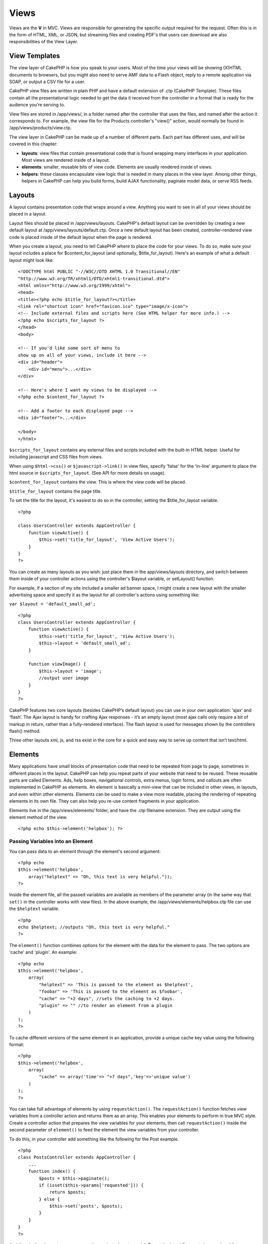 Views
#####

Views are the **V** in MVC. Views are responsible for generating the
specific output required for the request. Often this is in the form of
HTML, XML, or JSON, but streaming files and creating PDF's that users
can download are also responsibilities of the View Layer.

View Templates
==============

The view layer of CakePHP is how you speak to your users. Most of the
time your views will be showing (X)HTML documents to browsers, but you
might also need to serve AMF data to a Flash object, reply to a remote
application via SOAP, or output a CSV file for a user.

CakePHP view files are written in plain PHP and have a default extension
of .ctp (CakePHP Template). These files contain all the presentational
logic needed to get the data it received from the controller in a format
that is ready for the audience you’re serving to.

View files are stored in /app/views/, in a folder named after the
controller that uses the files, and named after the action it
corresponds to. For example, the view file for the Products controller's
"view()" action, would normally be found in
/app/views/products/view.ctp.

The view layer in CakePHP can be made up of a number of different parts.
Each part has different uses, and will be covered in this chapter:

-  **layouts**: view files that contain presentational code that is
   found wrapping many interfaces in your application. Most views are
   rendered inside of a layout.
-  **elements**: smaller, reusable bits of view code. Elements are
   usually rendered inside of views.
-  **helpers**: these classes encapsulate view logic that is needed in
   many places in the view layer. Among other things, helpers in CakePHP
   can help you build forms, build AJAX functionality, paginate model
   data, or serve RSS feeds.

Layouts
=======

A layout contains presentation code that wraps around a view. Anything
you want to see in all of your views should be placed in a layout.

Layout files should be placed in /app/views/layouts. CakePHP's default
layout can be overridden by creating a new default layout at
/app/views/layouts/default.ctp. Once a new default layout has been
created, controller-rendered view code is placed inside of the default
layout when the page is rendered.

When you create a layout, you need to tell CakePHP where to place the
code for your views. To do so, make sure your layout includes a place
for $content\_for\_layout (and optionally, $title\_for\_layout). Here's
an example of what a default layout might look like:

::

    <!DOCTYPE html PUBLIC "-//W3C//DTD XHTML 1.0 Transitional//EN"
    "http://www.w3.org/TR/xhtml1/DTD/xhtml1-transitional.dtd">
    <html xmlns="http://www.w3.org/1999/xhtml">
    <head>
    <title><?php echo $title_for_layout?></title>
    <link rel="shortcut icon" href="favicon.ico" type="image/x-icon">
    <!-- Include external files and scripts here (See HTML helper for more info.) -->
    <?php echo $scripts_for_layout ?>
    </head>
    <body>

    <!-- If you'd like some sort of menu to 
    show up on all of your views, include it here -->
    <div id="header">
        <div id="menu">...</div>
    </div>

    <!-- Here's where I want my views to be displayed -->
    <?php echo $content_for_layout ?>

    <!-- Add a footer to each displayed page -->
    <div id="footer">...</div>

    </body>
    </html>

``$scripts_for_layout`` contains any external files and scripts included
with the built-in HTML helper. Useful for including javascript and CSS
files from views.

When using ``$html->css()`` or ``$javascript->link()`` in view files,
specify 'false' for the 'in-line' argument to place the html source in
``$scripts_for_layout``. (See API for more details on usage).

``$content_for_layout`` contains the view. This is where the view code
will be placed.

``$title_for_layout`` contains the page title.

To set the title for the layout, it's easiest to do so in the
controller, setting the $title\_for\_layout variable.

::

    <?php

    class UsersController extends AppController {
        function viewActive() {
            $this->set('title_for_layout', 'View Active Users');
        }
    }
    ?>

You can create as many layouts as you wish: just place them in the
app/views/layouts directory, and switch between them inside of your
controller actions using the controller's $layout variable, or
setLayout() function.

For example, if a section of my site included a smaller ad banner space,
I might create a new layout with the smaller advertising space and
specify it as the layout for all controller's actions using something
like:

``var $layout = 'default_small_ad';``

::

    <?php
    class UsersController extends AppController {
        function viewActive() {
            $this->set('title_for_layout', 'View Active Users');
            $this->layout = 'default_small_ad';
        }

        function viewImage() {
            $this->layout = 'image';
            //output user image
        }
    }
    ?>

CakePHP features two core layouts (besides CakePHP’s default layout) you
can use in your own application: ‘ajax’ and ‘flash’. The Ajax layout is
handy for crafting Ajax responses - it’s an empty layout (most ajax
calls only require a bit of markup in return, rather than a
fully-rendered interface). The flash layout is used for messages shown
by the controllers flash() method.

Three other layouts xml, js, and rss exist in the core for a quick and
easy way to serve up content that isn’t text/html.

Elements
========

Many applications have small blocks of presentation code that need to be
repeated from page to page, sometimes in different places in the layout.
CakePHP can help you repeat parts of your website that need to be
reused. These reusable parts are called Elements. Ads, help boxes,
navigational controls, extra menus, login forms, and callouts are often
implemented in CakePHP as elements. An element is basically a mini-view
that can be included in other views, in layouts, and even within other
elements. Elements can be used to make a view more readable, placing the
rendering of repeating elements in its own file. They can also help you
re-use content fragments in your application.

Elements live in the /app/views/elements/ folder, and have the .ctp
filename extension. They are output using the element method of the
view.

::

    <?php echo $this->element('helpbox'); ?>

Passing Variables into an Element
---------------------------------

You can pass data to an element through the element's second argument:

::

    <?php echo
    $this->element('helpbox', 
        array("helptext" => "Oh, this text is very helpful."));
    ?>

Inside the element file, all the passed variables are available as
members of the parameter array (in the same way that ``set()`` in the
controller works with view files). In the above example, the
/app/views/elements/helpbox.ctp file can use the ``$helptext`` variable.

::

    <?php
    echo $helptext; //outputs "Oh, this text is very helpful."
    ?>

The ``element()`` function combines options for the element with the
data for the element to pass. The two options are 'cache' and 'plugin'.
An example:

::

    <?php echo
    $this->element('helpbox', 
        array(
            "helptext" => 'This is passed to the element as $helptext',
            "foobar" => 'This is passed to the element as $foobar',
            "cache" => "+2 days", //sets the caching to +2 days.
            "plugin" => "" //to render an element from a plugin
        )
    );
    ?>

To cache different versions of the same element in an application,
provide a unique cache key value using the following format:

::

    <?php
    $this->element('helpbox',
        array(
            "cache" => array('time'=> "+7 days",'key'=>'unique value')
        )
    );
    ?>

You can take full advantage of elements by using ``requestAction()``.
The ``requestAction()`` function fetches view variables from a
controller action and returns them as an array. This enables your
elements to perform in true MVC style. Create a controller action that
prepares the view variables for your elements, then call
``requestAction()`` inside the second parameter of ``element()`` to feed
the element the view variables from your controller.

To do this, in your controller add something like the following for the
Post example.

::

    <?php
    class PostsController extends AppController {
        ...
        function index() {
            $posts = $this->paginate();
            if (isset($this->params['requested'])) {
                return $posts;
            } else {
                $this->set('posts', $posts);
            }
        }
    }
    ?>

And then in the element we can access the paginated posts model. To get
the latest five posts in an ordered list we would do something like the
following:

::

    <h2>Latest Posts</h2>
    <?php $posts = $this->requestAction('posts/index/sort:created/direction:asc/limit:5'); ?>
    <?php foreach($posts as $post): ?>
    <ol>
        <li><?php echo $post['Post']['title']; ?></li>
    </ol>
    <?php endforeach; ?>

Caching Elements
----------------

You can take advantage of CakePHP view caching if you supply a cache
parameter. If set to true, it will cache for 1 day. Otherwise, you can
set alternative expiration times. See :doc:`/The-Manual/Common-Tasks-With-CakePHP/Caching`
for more information on setting expiration.

::

    <?php echo $this->element('helpbox', array('cache' => true)); ?>

If you render the same element more than once in a view and have caching
enabled be sure to set the 'key' parameter to a different name each
time. This will prevent each succesive call from overwriting the
previous element() call's cached result. E.g.

::

    <?php
    echo $this->element('helpbox', array('cache' => array('key' => 'first_use', 'time' => '+1 day'), 'var' => $var));

    echo $this->element('helpbox', array('cache' => array('key' => 'second_use', 'time' => '+1 day'), 'var' => $differentVar));
    ?>

The above will ensure that both element results are cached separately.

Requesting Elements from a Plugin
---------------------------------

If you are using a plugin and wish to use elements from within the
plugin, just specify the plugin parameter. If the view is being rendered
for a plugin controller/action, it will automatically point to the
element for the plugin. If the element doesn't exist in the plugin, it
will look in the main APP folder.

::

    <?php echo $this->element('helpbox', array('plugin' => 'pluginname')); ?>

View methods
============

View methods are accessible in all view, element and layout files. To
call any view method use ``$this->method()``

set()
-----

``set(string $var, mixed $value)``

Views have a ``set()`` method that is analogous to the ``set()`` found
in Controller objects. It allows you to add variables to the
`viewVars <#>`_. Using set() from your view file will add the variables
to the layout and elements that will be rendered later. See
:doc:`/The-Manual/Developing-with-CakePHP/Controllers` for more information
on using set().

In your view file you can do

::

        $this->set('activeMenuButton', 'posts');

Then in your layout the ``$activeMenuButton`` variable will be available
and contain the value 'posts'.

getVar()
--------

``getVar(string $var)``

Gets the value of the viewVar with the name $var

getVars()
---------

``getVars()``

Gets a list of all the available view variables in the current rendering
scope. Returns an array of variable names.

error()
-------

``error(int $code, string $name, string $message)``

Displays an error page to the user. Uses layouts/error.ctp to render the
page.

::

        $this->error(404, 'Not found', 'This page was not found, sorry');

This will render an error page with the title and messages specified.
Its important to note that script execution is not stopped by
``View::error()`` So you will have to stop code execution yourself if
you want to halt the script.

element()
---------

``element(string $elementPath, array $data, bool $loadHelpers)``

Renders an element or view partial. See the section on :doc:`/The-Manual/Developing-with-CakePHP/Views` for more information and examples.

uuid
----

``uuid(string $object, mixed $url)``

Generates a unique non-random DOM ID for an object, based on the object
type and url. This method is often used by helpers that need to generate
unique DOM ID's for elements such as the AjaxHelper.

::

        $uuid = $this->uuid('form', array('controller' => 'posts', 'action' => 'index'));
        //$uuid contains 'form0425fe3bad'

addScript()
-----------

``addScript(string $name, string $content)``

Adds content to the internal scripts buffer. This buffer is made
available in the layout as ``$scripts_for_layout``. This method is
helpful when creating helpers that need to add javascript or css
directly to the layout. Keep in mind that scripts added from the layout,
or elements in the layout will not be added to ``$scripts_for_layout``.
This method is most often used from inside helpers, like the
:doc:`/The-Manual/Core-Helpers/Javascript` and :doc:`/The-Manual/Core-Helpers/HTML`
Helpers.

Themes
======

You can take advantage of themes, making it easy to switch the look and
feel of your page quickly and easily.

To use themes, you need to tell your controller to use the ThemeView
class instead of the default View class.

::

    class ExampleController extends AppController {
        var $view = 'Theme';
    }

To declare which theme to use by default, specify the theme name in your
controller.

::

    class ExampleController extends AppController {
        var $view = 'Theme';
        var $theme = 'example';
    }

You can also set or change the theme name within an action or within the
``beforeFilter`` or ``beforeRender`` callback functions.

::

    $this->theme = 'another_example';

Theme view files need to be within the /app/views/themed/ folder. Within
the themed folder, create a folder using the same name as your theme
name. Beyond that, the folder structure within the
/app/views/themed/example/ folder is exactly the same as /app/views/.

For example, the view file for an edit action of a Posts controller
would reside at /app/views/themed/example/posts/edit.ctp. Layout files
would reside in /app/views/themed/example/layouts/.

If a view file can't be found in the theme, CakePHP will try to locate
the view file in the /app/views/ folder. This way, you can create master
view files and simply override them on a case-by-case basis within your
theme folder.

**Theme assets**

In previous versions themes needed to be split into their view and asset
parts. New for 1.3 is a webroot directory as part of a theme. This
webroot directory can contain any static assets that are included as
part of your theme. Allowing the theme webroot to exist inside the views
directory allows themes to be packaged far easier than before.

Linking to static assets is slightly different from 1.2. You can still
use the existing ``app/webroot/themed`` and directly link to those
static files. It should be noted that you will need to use the **full**
path to link to assets in ``app/webroot/themed``. If you want to keep
your theme assets inside app/webroot it is recommended that you rename
``app/webroot/themed`` to ``app/webroot/theme``. This will allow you to
leverage the core helper path finding. As well as keep the performance
benefits of not serving assets through PHP.

To use the new theme webroot create directories like
``theme/<theme_name>/webroot<path_to_file>`` in your theme. The
Dispatcher will handle finding the correct theme assets in your view
paths.

All of CakePHP's built-in helpers are aware of themes and will create
the correct paths automatically. Like view files, if a file isn't in the
theme folder, it'll default to the main webroot folder.

::

    //When in a theme with the name of 'purple_cupcake'
    $this->Html->css('main.css');
     
    //creates a path like
    /theme/purple_cupcake/css/main.css
     
    //and links to
    app/views/themed/purple_cupcake/webroot/css/main.css 

Increasing performance of plugin and theme assets
-------------------------------------------------

Its a well known fact that serving assets through PHP is guaranteed to
be slower than serving those assets without invoking PHP. And while the
core team has taken steps to make plugin and theme asset serving as fast
as possible, there may be situations where more performance is required.
In these situations its recommended that you either symlink or copy out
plugin/theme assets to directories in ``app/webroot`` with paths
matching those used by cakephp.

-  ``app/plugins/debug_kit/webroot/js/my_file.js`` becomes
   ``app/webroot/debug_kit/js/my_file.js``
-  ``app/views/themed/navy/webroot/css/navy.css`` becomes
   ``app/webroot/theme/navy/css/navy.css``

Media Views
===========

Media views allow you to send binary files to the user. For example, you
may wish to have a directory of files outside of the webroot to prevent
users from direct linking them. You can use the Media view to pull the
file from a special folder within /app/, allowing you to perform
authentication before delivering the file to the user.

To use the Media view, you need to tell your controller to use the
MediaView class instead of the default View class. After that, just pass
in additional parameters to specify where your file is located.

::

    class ExampleController extends AppController {
        function download () {
            $this->view = 'Media';
            $params = array(
                  'id' => 'example.zip',
                  'name' => 'example',
                  'download' => true,
                  'extension' => 'zip',  // must be lower case
                  'path' => APP . 'files' . DS   // don't forget terminal 'DS'
           );
           $this->set($params);
        }
    }

Here's an example of rendering a file whose mime type is not included in
the MediaView's ``$mimeType`` array.

::

    function download () {
        $this->view = 'Media';
        $params = array(
              'id' => 'example.docx',
              'name' => 'example',
              'extension' => 'docx',   
              'mimeType' => array('docx' => 'application/vnd.openxmlformats-officedocument.wordprocessingml.document'),   // extends internal list of mimeTypes
              'path' => APP . 'files' . DS  
       );
       $this->set($params);
    }

+--------------+--------------------------------------------------------------------------------------------------------------------------------------------------------------------------------------------------------------------+
| Parameters   | Description                                                                                                                                                                                                        |
+==============+====================================================================================================================================================================================================================+
| id           | The ID is the file name as it resides on the file server including the file extension.                                                                                                                             |
+--------------+--------------------------------------------------------------------------------------------------------------------------------------------------------------------------------------------------------------------+
| name         | The name allows you to specify an alternate file name to be sent to the user. Specify the name without the file extension.                                                                                         |
+--------------+--------------------------------------------------------------------------------------------------------------------------------------------------------------------------------------------------------------------+
| download     | A boolean value indicating whether headers should be set to force download. Note that your controller's autoRender option should be set to false for this to work correctly.                                       |
+--------------+--------------------------------------------------------------------------------------------------------------------------------------------------------------------------------------------------------------------+
| extension    | The file extension. This is matched against an internal list of acceptable mime types. If the mime type specified is not in the list (or sent in the mimeType parameter array), the file will not be downloaded.   |
+--------------+--------------------------------------------------------------------------------------------------------------------------------------------------------------------------------------------------------------------+
| path         | The folder name, including the final directory separator. The path should be absolute, but can be relative to the APP/webroot folder. It must end with a directory separator.                                      |
+--------------+--------------------------------------------------------------------------------------------------------------------------------------------------------------------------------------------------------------------+
| mimeType     | An array with additional mime types to be merged with MediaView internal list of acceptable mime types.                                                                                                            |
+--------------+--------------------------------------------------------------------------------------------------------------------------------------------------------------------------------------------------------------------+
| cache        | A boolean or integer value - If set to true it will allow browsers to cache the file (defaults to false if not set); otherwise set it to the number of seconds in the future for when the cache should expire.     |
+--------------+--------------------------------------------------------------------------------------------------------------------------------------------------------------------------------------------------------------------+

